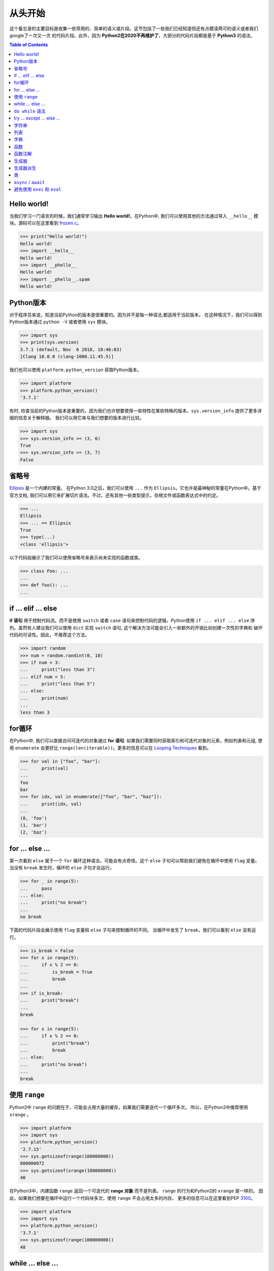 
.. meta::
    :description lang=en: Collect useful snippets of Python
    :keywords: Python, Python Cheat Sheet

============
从头开始
============
这个备忘录的主要目标是收集一些常用的、简单的语义或片段。这节包括了一些我们已经知道但还有点模凌两可的语义或者我们google了一次又一次
的代码片段。此外，因为 **Python2在2020不再维护了**，大部分的代码片段都是基于 **Python3** 的语法。

.. contents:: Table of Contents
    :backlinks: none

Hello world!
------------

当我们学习一门语言的时候，我们通常学习输出
**Hello world!**。在Python中, 我们可以使用其他的方法通过导入 ``__hello__`` 模块。源码可以在这里看到
`frozen.c <https://github.com/python/cpython/blob/master/Python/frozen.c>`_。

.. code-block:: python

    >>> print("Hello world!")
    Hello world!
    >>> import __hello__
    Hello world!
    >>> import __phello__
    Hello world!
    >>> import __phello__.spam
    Hello world!


Python版本
--------------

对于程序员来说，知道当前Python的版本是很重要的。因为并不是每一种语法,都适用于当前版本。
在这种情况下，我们可以得到Python版本通过 ``python -V`` 或者使用 ``sys`` 模块。

.. code-block:: python

    >>> import sys
    >>> print(sys.version)
    3.7.1 (default, Nov  6 2018, 18:46:03)
    [Clang 10.0.0 (clang-1000.11.45.5)]

我们也可以使用 ``platform.python_version`` 获取Python版本。

.. code-block:: python

    >>> import platform
    >>> platform.python_version()
    '3.7.1'

有时, 检查当前的Python版本是重要的，因为我们也许想要使用一些特性在某些特殊的版本。``sys.version_info`` 提供了更多详细的信息关于解释器。
我们可以用它来与我们想要的版本进行比较。

.. code-block:: python

    >>> import sys
    >>> sys.version_info >= (3, 6)
    True
    >>> sys.version_info >= (3, 7)
    False

省略号
--------

`Ellipsis <https://docs.python.org/3/library/constants.html#Ellipsis>`_ 是一个内建的常量。
在Python 3.0之后，我们可以使用 ``...`` 作为 ``Ellipsis``。它也许是最神秘的常量在Python中。基于官方文档,
我们可以用它来扩展切片语法。不过，还有其他一些类型提示，存根文件或函数表达式中的约定。

.. code-block:: python

    >>> ...
    Ellipsis
    >>> ... == Ellipsis
    True
    >>> type(...)
    <class 'ellipsis'>

以下代码段展示了我们可以使用省略号来表示尚未实现的函数或类。

.. code-block:: python

    >>> class Foo: ...
    ...
    >>> def foo(): ...
    ...

if ... elif ... else
--------------------

**if 语句** 用于控制代码流。而不是使用
``switch`` 或者 ``case`` 语句来控制代码的逻辑，Python使用
``if ... elif ... else`` 序列。虽然有人建议我们可以使用
``dict`` 实现 ``switch`` 语句, 这个解决方法可能会引入一些额外的开销比如创建一次性的字典和
破坏代码的可读性。因此，不推荐这个方法。

.. code-block:: python

    >>> import random
    >>> num = random.randint(0, 10)
    >>> if num < 3:
    ...     print("less than 3")
    ... elif num < 5:
    ...     print("less than 5")
    ... else:
    ...     print(num)
    ...
    less than 3

for循环
--------

在Python中, 我们可以直接访问可迭代的对象通过
**for 语句**. 如果我们需要同时获取索引和可迭代对象的元素，例如列表和元组, 使用 ``enumerate`` 会更好比
``range(len(iterable))``。更多的信息可以在
`Looping Techniques <https://docs.python.org/3/tutorial/datastructures.html#looping-techniques>`_ 看到。

.. code-block:: python

    >>> for val in ["foo", "bar"]:
    ...     print(val)
    ...
    foo
    bar
    >>> for idx, val in enumerate(["foo", "bar", "baz"]):
    ...     print(idx, val)
    ...
    (0, 'foo')
    (1, 'bar')
    (2, 'baz')

for ... else ...
----------------

第一次看到 ``else`` 属于一个 ``for`` 循环这种语法，可能会有点奇怪。这个 ``else`` 子句可以帮助我们避免在循环中使用 ``flag`` 变量。
当没有 ``break`` 发生时，循环的 ``else`` 子句才会运行。

.. code-block:: python

    >>> for _ in range(5):
    ...     pass
    ... else:
    ...     print("no break")
    ...
    no break

下面的代码片段会展示使用 ``flag`` 变量和 ``else`` 子句来控制循环的不同。
当循环中发生了 ``break``，我们可以看到 ``else`` 没有运行。

.. code-block:: python

    >>> is_break = False
    >>> for x in range(5):
    ...     if x % 2 == 0:
    ...         is_break = True
    ...         break
    ...
    >>> if is_break:
    ...     print("break")
    ...
    break

    >>> for x in range(5):
    ...     if x % 2 == 0:
    ...         print("break")
    ...         break
    ... else:
    ...     print("no break")
    ...
    break

使用 ``range``
---------------
Python2中 ``range`` 的问题在于，可能会占用大量的缓存，如果我们需要迭代一个循环多次。
所以，在Python2中推荐使用 ``xrange`` 。

.. code-block:: python

    >>> import platform
    >>> import sys
    >>> platform.python_version()
    '2.7.15'
    >>> sys.getsizeof(range(100000000))
    800000072
    >>> sys.getsizeof(xrange(100000000))
    40

在Python3中，内建函数 ``range`` 返回一个可迭代的 **range 对象** 而不是列表。
``range`` 的行为和Python2的 ``xrange`` 是一样的。
因此，如果我们想要在循环中运行一个代码块多次，使用 ``range`` 不会占用太多的内存。
更多的信息可以在这里看到PEP `3100 <https://www.python.org/dev/peps/pep-3100>`_。

.. code-block:: python

    >>> import platform
    >>> import sys
    >>> platform.python_version()
    '3.7.1'
    >>> sys.getsizeof(range(100000000))
    48

while ... else ...
------------------

``else`` 子句属于一个while循环和属于一个for循环的作用是一样的。
我们可以看到，当这个while循坏发生 ``break`` 时，这个 ``else`` 子句没有被运行。

.. code-block:: python

    >>> n = 0
    >>> while n < 5:
    ...     if n == 3:
    ...         break
    ...     n += 1
    ... else:
    ...     print("no break")
    ...

``do while`` 语法
--------------------------

有很多编程语言像C/C++、Ruby或者Javascript,
都提供 ``do while`` 语法。在Python中，没有 ``do while``
语法。然而，我们可以设置条件，然后把 ``break`` 的 ``while`` 循环的最后达到相同的效果。

.. code-block:: python

    >>> n = 0
    >>> while True:
    ...     n += 1
    ...     if n == 5:
    ...         break
    ...
    >>> n
    5

try ... except ... else ...
---------------------------

大多数时间，我们处理错误在 ``except`` 子句，在 ``finally`` 子句处理资源。有趣的是，``try`` 语法也为我们提供了一个
``else`` 子句，避免捕获不受 ``try ... except`` 保护的代码抛出的错误。当 ``try`` 和 ``except`` 之间没有异常发生，
``else`` 子句才会运行。

.. code-block:: python

    >>> try:
    ...     print("No exception")
    ... except:
    ...     pass
    ... else:
    ...     print("Success")
    ...
    No exception
    Success

字符串
------

不想其他的编程语言，Python不支持直接对字符串的元素进行赋值。
因此, 如果非要操作字符串的元素，例如交互元素。我们不得不把字符串转化成列表，
然后在完成一系列元素赋值后，通过 **join** 操作转化为字符串。

.. code-block:: python

    >>> a = "Hello Python"
    >>> l = list(a)
    >>> l[0], l[6] = 'h', 'p'
    >>> ''.join(l)
    'hello python'

列表
----

列表是多功能的容器。Python提供了很多方法，例如：
**负索引**, **切片语法**, or **列表推导** 去操作列表。
下面的代码片段会展示一些常用的列表操作。

.. code-block:: python

    >>> a = [1, 2, 3, 4, 5]
    >>> a[-1]                     # negative index
    5
    >>> a[1:]                     # slicing
    [2, 3, 4, 5]
    >>> a[1:-1]
    [2, 3, 4]
    >>> a[1:-1:2]
    [2, 4]
    >>> a[::-1]                   # reverse
    [5, 4, 3, 2, 1]
    >>> a[0] = 0                  # set an item
    >>> a
    [0, 2, 3, 4, 5]
    >>> a.append(6)               # append an item
    >>> a
    [0, 2, 3, 4, 5, 6]
    >>> del a[-1]                 # del an item
    >>> a
    [0, 2, 3, 4, 5]
    >>> b = [x for x in range(3)] # list comprehension
    >>> b
    [0, 1, 2]
    >>> a + b                     # add two lists
    [0, 2, 3, 4, 5, 0, 1, 2]

字典
----

字典是包含键值对的容器。像列表, Python提供了很多方法，例如：
**字典推导** 去操作字典。在Python 3.6之后，字典保留了健的插入顺序。
下面的代码片段会展示一些常用的字典操作。

.. code-block:: python

    >>> d = {'timmy': 'red', 'barry': 'green', 'guido': 'blue'}
    >>> d
    {'timmy': 'red', 'barry': 'green', 'guido': 'blue'}
    >>> d['timmy'] = "yellow"        # set data
    >>> d
    {'timmy': 'yellow', 'barry': 'green', 'guido': 'blue'}
    >>> del d['guido']               # del data
    >>> d
    >>> 'guido' in d                 # contain data
    False
    {'timmy': 'yellow', 'barry': 'green'}
    >>> {k: v for k ,v in d.items()} # dict comprehension
    {'timmy': 'yellow', 'barry': 'green'}
    >>> d.keys()                     # list all keys
    dict_keys(['timmy', 'barry'])
    >>> d.values()                   # list all values
    dict_values(['yellow', 'green'])

函数
--------

在Python中定义函数是灵活的。我们可以使用
**函数文档**, **默认值**, **可变参数**,
**关键字参数**, **强制关键字参数** 来定义函数。
下面的代码片段展示了一些常用的定义函数的表达式。

.. code-block:: python

    def foo_with_doc():
        """Documentation String."""

    def foo_with_arg(arg): ...
    def foo_with_args(*arg): ...
    def foo_with_kwarg(a, b="foo"): ...
    def foo_with_args_kwargs(*args, **kwargs): ...
    def foo_with_kwonly(a, b, *, k): ...           # python3
    def foo_with_annotations(a: int) -> int: ...   # python3

函数注解
--------------------

我们应该使用 **函数注解** 来表示类型，而不是在函数中写文档来说明入参和返回值的类型。
关于函数注解是在Python3中引入的，更详细的信息可以看
PEP `3017 <https://www.python.org/dev/peps/pep-3107>`_
和 PEP `484 <https://www.python.org/dev/peps/pep-0484/>`_ 。
他们是 **Python3** 里的 **可选** 功能。使用了函数注解的代码，在 **Python2** 中是不兼容的。
我们可以通过存根文件来解决这个问题。另外，我们可以通过 `mypy <http://mypy-lang.org/>`_ 来进行静态类型检查。

.. code-block:: python

    >>> def fib(n: int) -> int:
    ...     a, b = 0, 1
    ...     for _ in range(n):
    ...         b, a = a + b, b
    ...     return a
    ...
    >>> fib(10)
    55

生成器
----------

Python使用 ``yield`` 语法，定义一个 **生成器函数**。
换句话说，当我们调用一个生成器函数时，生成器函数会返回一个 **generator** 取代创建一个迭代的返回值。

.. code-block:: python

    >>> def fib(n):
    ...     a, b = 0, 1
    ...     for _ in range(n):
    ...         yield a
    ...         b, a = a + b, b
    ...
    >>> g = fib(10)
    >>> g
    <generator object fib at 0x10b240c78>
    >>> for f in fib(5):
    ...     print(f)
    ...
    0
    1
    1
    2
    3

生成器派生
--------------------

在Python3.3中采用了 ``yield from`` 表达式。它允许生成器将操作的一部分委托给另一个生成器r。
换句话说, 我们可以在当前的 **生成器函数** 中，**yield** 一个序列 **from** 其他的  **generators**。
更多信息可以看PEP `380 <https://www.python.org/dev/peps/pep-0380>`_。

.. code-block:: python

    >>> def fib(n):
    ...     a, b = 0, 1
    ...     for _ in range(n):
    ...         yield a
    ...         b, a = a + b, b
    ...
    >>> def fibonacci(n):
    ...     yield from fib(n)
    ...
    >>> [f for f in fibonacci(5)]
    [0, 1, 1, 2, 3]

类
-----

Python的类支持很多常见的特性，例如：**类文档**、 **多继承**、
**累变量**、 **实力变量**、 **静态方法**、 **类方法** 。
除此之外, Python还提供了一些特殊的方法来实现 **迭代器**、**上下文管理器** 。
下面的片段会展示一些类的常用定义。

.. code-block:: python

    class A: ...
    class B: ...
    class Foo(A, B):
        """A class document."""

        foo = "class variable"

        def __init__(self, v):
            self.attr = v
            self.__private = "private var"

        @staticmethod
        def bar_static_method(): ...

        @classmethod
        def bar_class_method(cls): ...

        def bar(self):
            """A method document."""

        def bar_with_arg(self, arg): ...
        def bar_with_args(self, *args): ...
        def bar_with_kwarg(self, kwarg="bar"): ...
        def bar_with_args_kwargs(self, *args, **kwargs): ...
        def bar_with_kwonly(self, *, k): ...
        def bar_with_annotations(self, a: int): ...

``async`` / ``await``
---------------------

Python 3.5引入 ``async`` 和 ``await`` 语法。
它们被设计为与事件循环一起使用。
其他一些功能比如 **异步生成器** 在最新的版本有实现。

一个 **协程 函数** (``async def``) 被用于为事件循环创建 **协程** 。
Python提供一个内建的模块 **asyncio**, 用来写并发的代码通过 ``async``/``await`` 语法。
下面的代码片段展示了一些使用 **asyncio** 模块的小例子。
代码必须在Python 3.7或者更高的版本运行。

.. code-block:: python

    import asyncio

    async def http_ok(r, w):
        head = b"HTTP/1.1 200 OK\r\n"
        head += b"Content-Type: text/html\r\n"
        head += b"\r\n"

        body = b"<html>"
        body += b"<body><h1>Hello world!</h1></body>"
        body += b"</html>"

        _ = await r.read(1024)
        w.write(head + body)
        await w.drain()
        w.close()

    async def main():
        server = await asyncio.start_server(
            http_ok, "127.0.0.1", 8888
        )

        async with server:
            await server.serve_forever()

    asyncio.run(main())

避免使用 ``exec`` 和 ``eval``
----------------------------------

下面的代码片段展示了如何使用内建函数 ``exec`` 。
然而，由于一些安全问题和代码可读性的原因，不推荐使用 ``exec`` 和 ``eval`` 。
更多的信息可以看
`Be careful with exec and eval in Python <http://lucumr.pocoo.org/2011/2/1/exec-in-python/>`_
和 `Eval really is dangerous <Eval really is dangerous>`_


.. code-block:: python

    >>> py = '''
    ... def fib(n):
    ...     a, b = 0, 1
    ...     for _ in range(n):
    ...         b, a = b + a, b
    ...     return a
    ... print(fib(10))
    ... '''
    >>> exec(py, globals(), locals())
    55
